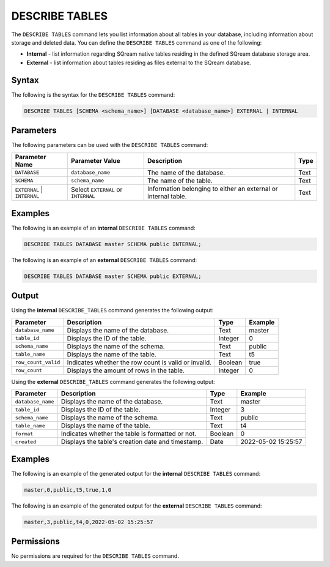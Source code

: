 .. _describe_tables:

*****************
DESCRIBE TABLES
*****************
The ``DESCRIBE TABLES`` command lets you list information about all tables in your database, including information about storage and deleted data. You can define the ``DESCRIBE TABLES`` command as one of the following:

* **Internal** - list information regarding SQream native tables residing in the defined SQream database storage area.
* **External** - list information about tables residing as files external to the SQream database.

Syntax
==========
The following is the syntax for the ``DESCRIBE TABLES`` command:

.. code-block:: postgres

   DESCRIBE TABLES [SCHEMA <schema_name>] [DATABASE <database_name>] EXTERNAL | INTERNAL

Parameters
============
The following parameters can be used with the ``DESCRIBE TABLES`` command:

.. list-table:: 
   :widths: auto
   :header-rows: 1
   
   * - Parameter Name
     - Parameter Value
     - Description
     - Type
   * - ``DATABASE``
     - ``database_name``
     - The name of the database.
     - Text
   * - ``SCHEMA``
     - ``schema_name``
     - The name of the table.
     - Text
   * - ``EXTERNAL`` | ``INTERNAL``
     - Select ``EXTERNAL`` or ``INTERNAL``
     - Information belonging to either an external or internal table.
     - Text	
	 
Examples
==============
The following is an example of an **internal** ``DESCRIBE TABLES`` command:

.. code-block:: postgres

   DESCRIBE TABLES DATABASE master SCHEMA public INTERNAL;
   
The following is an example of an **external** ``DESCRIBE TABLES`` command:

.. code-block:: postgres
   
   DESCRIBE TABLES DATABASE master SCHEMA public EXTERNAL;
   
Output
=============
Using the **internal** ``DESCRIBE_TABLES`` command generates the following output:

.. list-table:: 
   :widths: auto
   :header-rows: 1
   
   * - Parameter
     - Description
     - Type
     - Example
   * - ``database_name``
     - Displays the name of the database.
     - Text
     - master
   * - ``table_id``
     - Displays the ID of the table.
     - Integer
     - 0	 
   * - ``schema_name``
     - Displays the name of the schema.
     - Text
     - public
   * - ``table_name``
     - Displays the name of the table.
     - Text
     - t5
   * - ``row_count_valid``
     - Indicates whether the row count is valid or invalid.
     - Boolean
     - true
   * - ``row_count``
     - Displays the amount of rows in the table.
     - Integer
     - 0

Using the **external** ``DESCRIBE_TABLES`` command generates the following output:

.. list-table:: 
   :widths: auto
   :header-rows: 1
   
   * - Parameter
     - Description
     - Type
     - Example
   * - ``database_name``
     - Displays the name of the database.
     - Text
     - master
   * - ``table_id``
     - Displays the ID of the table.
     - Integer
     - 3	 
   * - ``schema_name``
     - Displays the name of the schema.
     - Text	
     - public
   * - ``table_name``
     - Displays the name of the table.
     - Text
     - t4	 
   * - ``format``
     - Indicates whether the table is formatted or not.
     - Boolean
     - 0	 
   * - ``created``
     - Displays the table's creation date and timestamp.
     - Date
     - 2022-05-02 15:25:57	 

Examples
===========
The following is an example of the generated output for the **internal** ``DESCRIBE TABLES`` command:

.. code-block:: postgres

   master,0,public,t5,true,1,0

The following is an example of the generated output for the **external** ``DESCRIBE TABLES`` command:

.. code-block:: postgres

   master,3,public,t4,0,2022-05-02 15:25:57

Permissions
=============
No permissions are required for the ``DESCRIBE TABLES`` command.